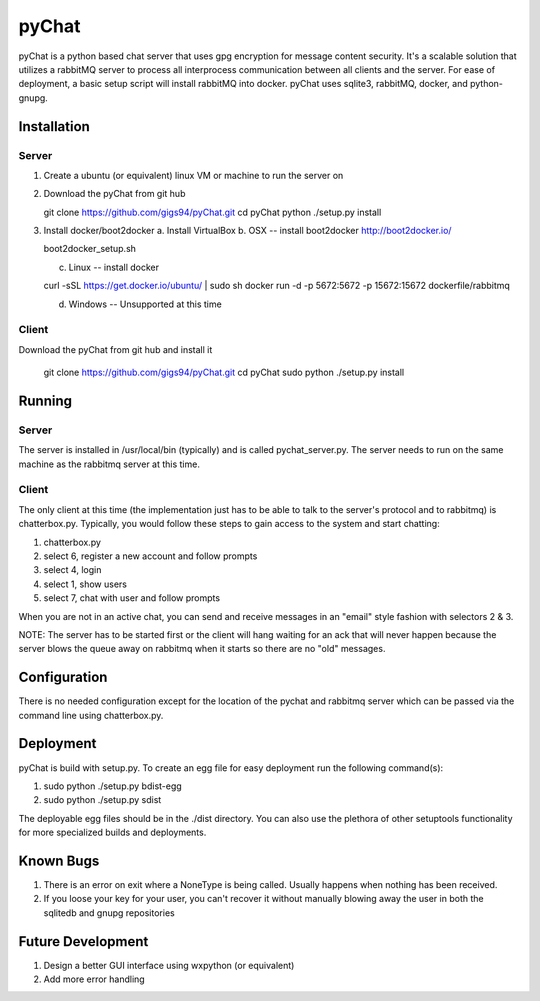 pyChat
~~~~~~

pyChat is a python based chat server that uses gpg encryption for message content security.   It's a scalable solution that utilizes a rabbitMQ server to process all interprocess communication between all clients and the server.  For ease of deployment, a basic setup script will install rabbitMQ into docker.  pyChat uses sqlite3, rabbitMQ, docker, and python-gnupg.


Installation
------------

Server
======

1. Create a ubuntu (or equivalent) linux VM or machine to run the server on
2. Download the pyChat from git hub

   git clone https://github.com/gigs94/pyChat.git
   cd pyChat
   python ./setup.py install

3. Install docker/boot2docker
   a.  Install VirtualBox
   b.  OSX -- install boot2docker http://boot2docker.io/

   boot2docker_setup.sh

   c.  Linux -- install docker

   curl -sSL https://get.docker.io/ubuntu/ | sudo sh
   docker run -d -p 5672:5672 -p 15672:15672 dockerfile/rabbitmq

   d.  Windows -- Unsupported at this time
 

Client
======

Download the pyChat from git hub and install it

  git clone https://github.com/gigs94/pyChat.git
  cd pyChat
  sudo python ./setup.py install



Running
-------

Server
======

The server is installed in /usr/local/bin (typically) and is called pychat_server.py.   The server needs to run on the same machine as the rabbitmq server at this time.  


Client
======

The only client at this time (the implementation just has to be able to talk to the server's protocol and to rabbitmq) is chatterbox.py.  Typically,  you would follow these steps to gain access to the system and start chatting:

1. chatterbox.py
2. select 6, register a new account and follow prompts
3. select 4, login
4. select 1, show users
5. select 7, chat with user and follow prompts

When you are not in an active chat, you can send and receive messages in an "email" style fashion with selectors 2 & 3.  

NOTE:  The server has to be started first or the client will hang waiting for an ack that will never happen because the server blows the queue away on rabbitmq when it starts so there are no "old" messages.


Configuration
-------------

There is no needed configuration except for the location of the pychat and rabbitmq server which can be passed via the command line using chatterbox.py.


Deployment
----------

pyChat is build with setup.py.   To create an egg file for easy deployment run the following command(s):

1. sudo python ./setup.py bdist-egg
2. sudo python ./setup.py sdist

The deployable egg files should be in the ./dist directory.   You can also use the plethora of other setuptools functionality for more specialized builds and deployments.



Known Bugs
----------
1. There is an error on exit where a NoneType is being called.   Usually happens when nothing has been received.
2. If you loose your key for your user, you can't recover it without manually blowing away the user in both the sqlitedb and gnupg repositories


Future Development
------------------

1. Design a better GUI interface using wxpython (or equivalent)
2. Add more error handling

